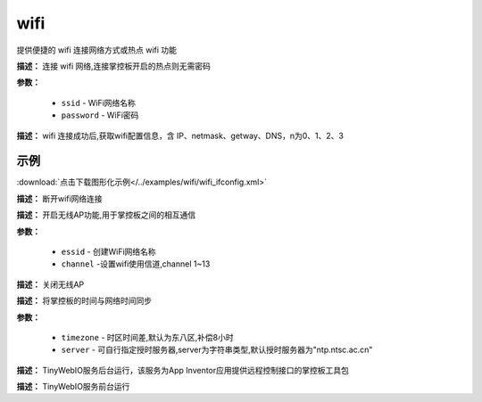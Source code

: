 
wifi
=====

提供便捷的 wifi 连接网络方式或热点 wifi 功能

.. method:: wifi.connectWiFi()

**描述：** 连接 wifi 网络,连接掌控板开启的热点则无需密码

.. image:: /images/blocks/wifi/connectWiFi.png
    :scale: 90 %

**参数：**

    - ``ssid`` - WiFi网络名称
    - ``password`` - WiFi密码


.. method:: wifi.sta.ifconfig()[n]

**描述：** wifi 连接成功后,获取wifi配置信息，含 IP、netmask、getway、DNS，n为0、1、2、3

.. image:: /images/blocks/wifi/sta.ifconfig.png
    :scale: 100 %



示例
^^^^^

.. image:: /images/blocks/wifi/example/ifconfig.png
    :scale: 80 %

:download:`点击下载图形化示例</../examples/wifi/wifi_ifconfig.xml>`


.. method:: wifi.disconnectWiFi()

**描述：** 断开wifi网络连接

.. image:: /images/blocks/wifi/disconnectWiFi.png
    :scale: 100 %


.. method:: wifi.enable_APWiFi(essid,channel)

**描述：** 开启无线AP功能,用于掌控板之间的相互通信

.. image:: /images/blocks/wifi/enable_APWiFi.png
    :scale: 90 %

**参数：**

    - ``essid`` - 创建WiFi网络名称
    - ``channel`` -设置wifi使用信道,channel 1~13


.. method:: wifi.disable_APWiFi()

**描述：** 关闭无线AP

.. image:: /images/blocks/wifi/disable_APWiFi.png
    :scale: 100 %


.. method:: ntptime.settime(timezone, server)

**描述：** 将掌控板的时间与网络时间同步

.. image:: /images/blocks/wifi/ntptime.settime.png
    :scale: 100 %

**参数：**

    - ``timezone`` - 时区时间差,默认为东八区,补偿8小时
    - ``server`` - 可自行指定授时服务器,server为字符串类型,默认授时服务器为"ntp.ntsc.ac.cn"


.. method:: appserver.start()

**描述：** TinyWebIO服务后台运行，该服务为App Inventor应用提供远程控制接口的掌控板工具包

.. image:: /images/blocks/wifi/TinyWebIO.png
    :scale: 80 %


.. method:: appserver.start_foreground()

**描述：** TinyWebIO服务前台运行
